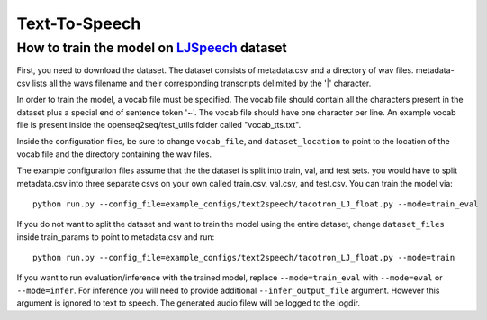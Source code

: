 Text-To-Speech
==================

How to train the model on `LJSpeech <https://keithito.com/LJ-Speech-Dataset/>`_ dataset
----------------------------------------------------------------------------------------

First, you need to download the dataset. The dataset consists of metadata.csv
and a directory of wav files. metadata-csv lists all the wavs filename and their
corresponding transcripts delimited by the '|' character.

In order to train the model, a vocab file must be specified. The vocab file
should contain all the characters present in the dataset plus a special end of
sentence token '~'. The vocab file should have one character per line. An
example vocab file is present inside the openseq2seq/test_utils folder called
"vocab_tts.txt".

Inside the configuration files, be sure to change ``vocab_file``, and
``dataset_location`` to point to the location of the vocab file and the
directory containing the wav files.

The example configuration files assume that the the dataset is split into train,
val, and test sets. you would have to split metadata.csv into three separate
csvs on your own called train.csv, val.csv, and test.csv. You can train the
model via::

    python run.py --config_file=example_configs/text2speech/tacotron_LJ_float.py --mode=train_eval

If you do not want to split the dataset and want to train the model using the
entire dataset, change ``dataset_files`` inside train_params to point to
metadata.csv and run::

    python run.py --config_file=example_configs/text2speech/tacotron_LJ_float.py --mode=train

If you want to run evaluation/inference with the trained model, replace
``--mode=train_eval`` with ``--mode=eval`` or ``--mode=infer``.
For inference you will need to provide additional
``--infer_output_file`` argument. However this argument is ignored to text to
speech. The generated audio filew will be logged to the logdir.
